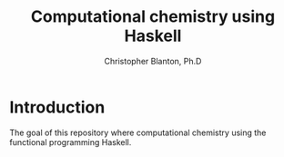 #+TITLE: Computational chemistry using Haskell
#+AUTHOR: Christopher Blanton, Ph.D
* Introduction
The goal of this repository where computational chemistry using
the functional programming Haskell.







